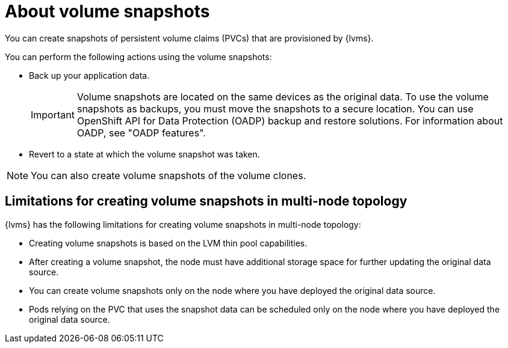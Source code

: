 // Module included in the following assemblies:
//
// storage/persistent_storage/persistent_storage_local/persistent-storage-using-lvms.adoc

:_mod-docs-content-type: CONCEPT
[id="lvms-about-volume-snapsot_{context}"]
= About volume snapshots

You can create snapshots of persistent volume claims (PVCs) that are provisioned by {lvms}.

You can perform the following actions using the volume snapshots:

* Back up your application data.
+
[IMPORTANT]
====
Volume snapshots are located on the same devices as the original data. To use the volume snapshots as backups, you must move the snapshots to a secure location. You can use OpenShift API for Data Protection (OADP) backup and restore solutions. For information about OADP, see "OADP features".
====

* Revert to a state at which the volume snapshot was taken.

[NOTE]
====
You can also create volume snapshots of the volume clones. 
====

== Limitations for creating volume snapshots in multi-node topology

{lvms} has the following limitations for creating volume snapshots in multi-node topology:

* Creating volume snapshots is based on the LVM thin pool capabilities.
* After creating a volume snapshot, the node must have additional storage space for further updating the original data source.
* You can create volume snapshots only on the node where you have deployed the original data source.
* Pods relying on the PVC that uses the snapshot data can be scheduled only on the node where you have deployed the original data source.